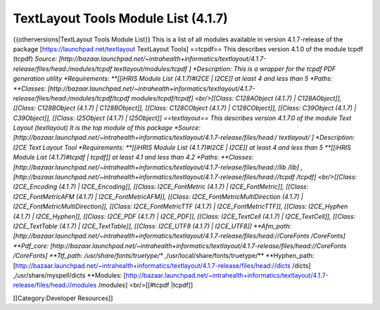 TextLayout Tools Module List (4.1.7)
====================================

{{otherversions|TextLayout Tools Module List}}
This is a list of all modules available in version 4.1.7-release of the package [https://launchpad.net/textlayout TextLayout Tools]
==tcpdf==
This describes version 4.1.0 of the module tcpdf (tcpdf) 
*Source: [http://bazaar.launchpad.net/~intrahealth+informatics/textlayout/4.1.7-release/files/head:/modules/tcpdf  textlayout/modules/tcpdf ]
*Description: This is a wrapper for the tcpdf PDF generation utility
*Requirements:
**[[iHRIS Module List (4.1.7)#I2CE | I2CE]] at least 4 and less than 5
*Paths:
**Classes: [http://bazaar.launchpad.net/~intrahealth+informatics/textlayout/4.1.7-release/files/head:/modules/tcpdf/tcpdf modules/tcpdf/tcpdf] <br/>[[Class: C128AObject (4.1.7) | C128AObject]], [[Class: C128BObject (4.1.7) | C128BObject]], [[Class: C128CObject (4.1.7) | C128CObject]], [[Class: C39Object (4.1.7) | C39Object]], [[Class: I25Object (4.1.7) | I25Object]]
==textlayout==
This describes version 4.1.7.0 of the module Text Layout (textlayout) 
It is the top module of this package
*Source: [http://bazaar.launchpad.net/~intrahealth+informatics/textlayout/4.1.7-release/files/head:/  textlayout/ ]
*Description: I2CE Text Layout Tool
*Requirements:
**[[iHRIS Module List (4.1.7)#I2CE | I2CE]] at least 4 and less than 5
**[[iHRIS Module List (4.1.7)#tcpdf | tcpdf]] at least 4.1 and less than 4.2
*Paths:
**Classes: [http://bazaar.launchpad.net/~intrahealth+informatics/textlayout/4.1.7-release/files/head://lib /lib] ,[http://bazaar.launchpad.net/~intrahealth+informatics/textlayout/4.1.7-release/files/head://tcpdf /tcpdf] <br/>[[Class: I2CE_Encoding (4.1.7) | I2CE_Encoding]], [[Class: I2CE_FontMetric (4.1.7) | I2CE_FontMetric]], [[Class: I2CE_FontMetricAFM (4.1.7) | I2CE_FontMetricAFM]], [[Class: I2CE_FontMetricMultiDirection (4.1.7) | I2CE_FontMetricMultiDirection]], [[Class: I2CE_FontMetricTTF (4.1.7) | I2CE_FontMetricTTF]], [[Class: I2CE_Hyphen (4.1.7) | I2CE_Hyphen]], [[Class: I2CE_PDF (4.1.7) | I2CE_PDF]], [[Class: I2CE_TextCell (4.1.7) | I2CE_TextCell]], [[Class: I2CE_TextTable (4.1.7) | I2CE_TextTable]], [[Class: I2CE_UTF8 (4.1.7) | I2CE_UTF8]]
**Afm_path: [http://bazaar.launchpad.net/~intrahealth+informatics/textlayout/4.1.7-release/files/head://CoreFonts /CoreFonts] 
**Pdf_core: [http://bazaar.launchpad.net/~intrahealth+informatics/textlayout/4.1.7-release/files/head://CoreFonts /CoreFonts] 
**Ttf_path: /usr/share/fonts/truetype/** ,/usr/local/share/fonts/truetype/** 
**Hyphen_path: [http://bazaar.launchpad.net/~intrahealth+informatics/textlayout/4.1.7-release/files/head://dicts /dicts] ,/usr/share/myspell/dicts 
**Modules: [http://bazaar.launchpad.net/~intrahealth+informatics/textlayout/4.1.7-release/files/head://modules /modules] <br/>[[#tcpdf |tcpdf]]

[[Category:Developer Resources]]
